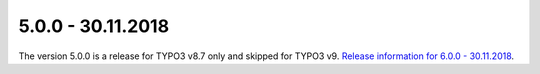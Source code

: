 .. ==================================================
.. FOR YOUR INFORMATION
.. --------------------------------------------------
.. -*- coding: utf-8 -*- with BOM.

5.0.0 - 30.11.2018
------------------

The version 5.0.0 is a release for TYPO3 v8.7 only and skipped for TYPO3 v9. `Release information for 6.0.0 - 30.11.2018 <6.0.0.html>`_.
